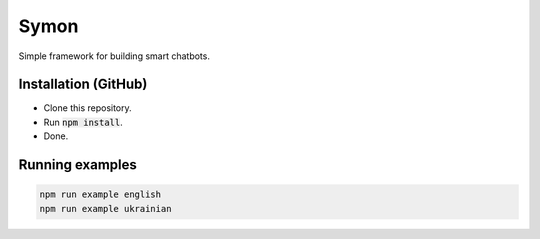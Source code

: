 =====
Symon |status|
=====

Simple framework for building smart chatbots.

.. |status| 
	image:: https://github.com/sweetpalma/petlyuryk/workflows/Petlyuryk%20Neural%20CI/badge.svg
	:target: https://github.com/sweetpalma/petlyuryk/actions/workflows/neural.yaml

Installation (GitHub)
=====================

- Clone this repository.
- Run :code:`npm install`.
- Done.

Running examples
================

.. code ::

	npm run example english
	npm run example ukrainian
